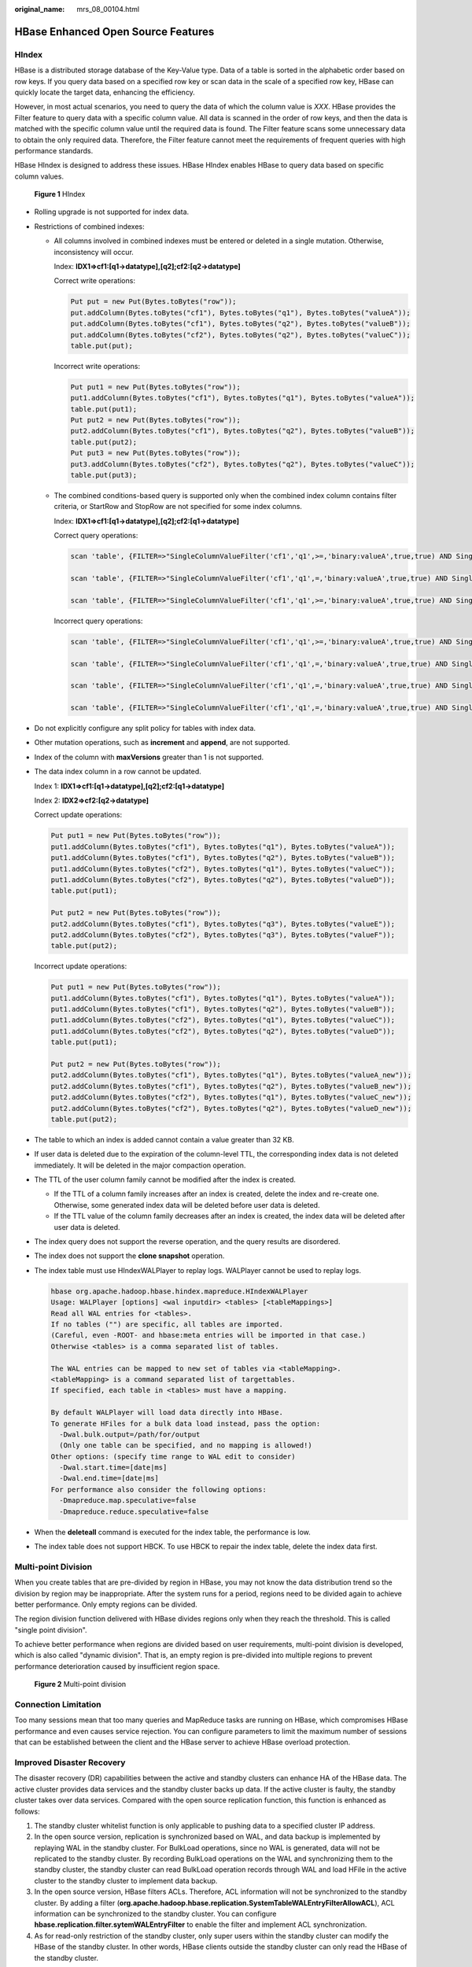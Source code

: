 :original_name: mrs_08_00104.html

.. _mrs_08_00104:

HBase Enhanced Open Source Features
===================================

HIndex
------

HBase is a distributed storage database of the Key-Value type. Data of a table is sorted in the alphabetic order based on row keys. If you query data based on a specified row key or scan data in the scale of a specified row key, HBase can quickly locate the target data, enhancing the efficiency.

However, in most actual scenarios, you need to query the data of which the column value is *XXX*. HBase provides the Filter feature to query data with a specific column value. All data is scanned in the order of row keys, and then the data is matched with the specific column value until the required data is found. The Filter feature scans some unnecessary data to obtain the only required data. Therefore, the Filter feature cannot meet the requirements of frequent queries with high performance standards.

HBase HIndex is designed to address these issues. HBase HIndex enables HBase to query data based on specific column values.


.. figure:: /_static/images/en-us_image_0000001388353450.png
   :alt: **Figure 1** HIndex

   **Figure 1** HIndex

-  Rolling upgrade is not supported for index data.

-  Restrictions of combined indexes:

   -  All columns involved in combined indexes must be entered or deleted in a single mutation. Otherwise, inconsistency will occur.

      Index: **IDX1=>cf1:[q1->datatype],[q2];cf2:[q2->datatype]**

      Correct write operations:

      .. code-block::

         Put put = new Put(Bytes.toBytes("row"));
         put.addColumn(Bytes.toBytes("cf1"), Bytes.toBytes("q1"), Bytes.toBytes("valueA"));
         put.addColumn(Bytes.toBytes("cf1"), Bytes.toBytes("q2"), Bytes.toBytes("valueB"));
         put.addColumn(Bytes.toBytes("cf2"), Bytes.toBytes("q2"), Bytes.toBytes("valueC"));
         table.put(put);

      Incorrect write operations:

      .. code-block::

         Put put1 = new Put(Bytes.toBytes("row"));
         put1.addColumn(Bytes.toBytes("cf1"), Bytes.toBytes("q1"), Bytes.toBytes("valueA"));
         table.put(put1);
         Put put2 = new Put(Bytes.toBytes("row"));
         put2.addColumn(Bytes.toBytes("cf1"), Bytes.toBytes("q2"), Bytes.toBytes("valueB"));
         table.put(put2);
         Put put3 = new Put(Bytes.toBytes("row"));
         put3.addColumn(Bytes.toBytes("cf2"), Bytes.toBytes("q2"), Bytes.toBytes("valueC"));
         table.put(put3);

   -  The combined conditions-based query is supported only when the combined index column contains filter criteria, or StartRow and StopRow are not specified for some index columns.

      Index: **IDX1=>cf1:[q1->datatype],[q2];cf2:[q1->datatype]**

      Correct query operations:

      .. code-block::

         scan 'table', {FILTER=>"SingleColumnValueFilter('cf1','q1',>=,'binary:valueA',true,true) AND SingleColumnValueFilter('cf1','q2',>=,'binary:valueB',true,true) AND SingleColumnValueFilter('cf2','q1',>=,'binary:valueC',true,true) "}

         scan 'table', {FILTER=>"SingleColumnValueFilter('cf1','q1',=,'binary:valueA',true,true) AND SingleColumnValueFilter('cf1','q2',>=,'binary:valueB',true,true)" }

         scan 'table', {FILTER=>"SingleColumnValueFilter('cf1','q1',>=,'binary:valueA',true,true) AND SingleColumnValueFilter('cf1','q2',>=,'binary:valueB',true,true) AND SingleColumnValueFilter('cf2','q1',>=,'binary:valueC',true,true)",STARTROW=>'row001',STOPROW=>'row100'}

      Incorrect query operations:

      .. code-block::

         scan 'table', {FILTER=>"SingleColumnValueFilter('cf1','q1',>=,'binary:valueA',true,true) AND SingleColumnValueFilter('cf1','q2',>=,'binary:valueB',true,true) AND SingleColumnValueFilter('cf2','q1',>=,'binary:valueC',true,true)  AND SingleColumnValueFilter('cf2','q2',>=,'binary:valueD',true,true)"}

         scan 'table', {FILTER=>"SingleColumnValueFilter('cf1','q1',=,'binary:valueA',true,true) AND SingleColumnValueFilter('cf2','q1',>=,'binary:valueC',true,true)" }

         scan 'table', {FILTER=>"SingleColumnValueFilter('cf1','q1',=,'binary:valueA',true,true) AND SingleColumnValueFilter('cf2','q2',>=,'binary:valueD',true,true)" }

         scan 'table', {FILTER=>"SingleColumnValueFilter('cf1','q1',=,'binary:valueA',true,true) AND SingleColumnValueFilter('cf1','q2',>=,'binary:valueB',true,true)" ,STARTROW=>'row001',STOPROW=>'row100' }

-  Do not explicitly configure any split policy for tables with index data.

-  Other mutation operations, such as **increment** and **append**, are not supported.

-  Index of the column with **maxVersions** greater than 1 is not supported.

-  The data index column in a row cannot be updated.

   Index 1: **IDX1=>cf1:[q1->datatype],[q2];cf2:[q1->datatype]**

   Index 2: **IDX2=>cf2:[q2->datatype]**

   Correct update operations:

   .. code-block::

      Put put1 = new Put(Bytes.toBytes("row"));
      put1.addColumn(Bytes.toBytes("cf1"), Bytes.toBytes("q1"), Bytes.toBytes("valueA"));
      put1.addColumn(Bytes.toBytes("cf1"), Bytes.toBytes("q2"), Bytes.toBytes("valueB"));
      put1.addColumn(Bytes.toBytes("cf2"), Bytes.toBytes("q1"), Bytes.toBytes("valueC"));
      put1.addColumn(Bytes.toBytes("cf2"), Bytes.toBytes("q2"), Bytes.toBytes("valueD"));
      table.put(put1);

      Put put2 = new Put(Bytes.toBytes("row"));
      put2.addColumn(Bytes.toBytes("cf1"), Bytes.toBytes("q3"), Bytes.toBytes("valueE"));
      put2.addColumn(Bytes.toBytes("cf2"), Bytes.toBytes("q3"), Bytes.toBytes("valueF"));
      table.put(put2);

   Incorrect update operations:

   .. code-block::

      Put put1 = new Put(Bytes.toBytes("row"));
      put1.addColumn(Bytes.toBytes("cf1"), Bytes.toBytes("q1"), Bytes.toBytes("valueA"));
      put1.addColumn(Bytes.toBytes("cf1"), Bytes.toBytes("q2"), Bytes.toBytes("valueB"));
      put1.addColumn(Bytes.toBytes("cf2"), Bytes.toBytes("q1"), Bytes.toBytes("valueC"));
      put1.addColumn(Bytes.toBytes("cf2"), Bytes.toBytes("q2"), Bytes.toBytes("valueD"));
      table.put(put1);

      Put put2 = new Put(Bytes.toBytes("row"));
      put2.addColumn(Bytes.toBytes("cf1"), Bytes.toBytes("q1"), Bytes.toBytes("valueA_new"));
      put2.addColumn(Bytes.toBytes("cf1"), Bytes.toBytes("q2"), Bytes.toBytes("valueB_new"));
      put2.addColumn(Bytes.toBytes("cf2"), Bytes.toBytes("q1"), Bytes.toBytes("valueC_new"));
      put2.addColumn(Bytes.toBytes("cf2"), Bytes.toBytes("q2"), Bytes.toBytes("valueD_new"));
      table.put(put2);

-  The table to which an index is added cannot contain a value greater than 32 KB.

-  If user data is deleted due to the expiration of the column-level TTL, the corresponding index data is not deleted immediately. It will be deleted in the major compaction operation.

-  The TTL of the user column family cannot be modified after the index is created.

   -  If the TTL of a column family increases after an index is created, delete the index and re-create one. Otherwise, some generated index data will be deleted before user data is deleted.
   -  If the TTL value of the column family decreases after an index is created, the index data will be deleted after user data is deleted.

-  The index query does not support the reverse operation, and the query results are disordered.

-  The index does not support the **clone snapshot** operation.

-  The index table must use HIndexWALPlayer to replay logs. WALPlayer cannot be used to replay logs.

   .. code-block::

      hbase org.apache.hadoop.hbase.hindex.mapreduce.HIndexWALPlayer
      Usage: WALPlayer [options] <wal inputdir> <tables> [<tableMappings>]
      Read all WAL entries for <tables>.
      If no tables ("") are specific, all tables are imported.
      (Careful, even -ROOT- and hbase:meta entries will be imported in that case.)
      Otherwise <tables> is a comma separated list of tables.

      The WAL entries can be mapped to new set of tables via <tableMapping>.
      <tableMapping> is a command separated list of targettables.
      If specified, each table in <tables> must have a mapping.

      By default WALPlayer will load data directly into HBase.
      To generate HFiles for a bulk data load instead, pass the option:
        -Dwal.bulk.output=/path/for/output
        (Only one table can be specified, and no mapping is allowed!)
      Other options: (specify time range to WAL edit to consider)
        -Dwal.start.time=[date|ms]
        -Dwal.end.time=[date|ms]
      For performance also consider the following options:
        -Dmapreduce.map.speculative=false
        -Dmapreduce.reduce.speculative=false

-  When the **deleteall** command is executed for the index table, the performance is low.

-  The index table does not support HBCK. To use HBCK to repair the index table, delete the index data first.

Multi-point Division
--------------------

When you create tables that are pre-divided by region in HBase, you may not know the data distribution trend so the division by region may be inappropriate. After the system runs for a period, regions need to be divided again to achieve better performance. Only empty regions can be divided.

The region division function delivered with HBase divides regions only when they reach the threshold. This is called "single point division".

To achieve better performance when regions are divided based on user requirements, multi-point division is developed, which is also called "dynamic division". That is, an empty region is pre-divided into multiple regions to prevent performance deterioration caused by insufficient region space.


.. figure:: /_static/images/en-us_image_0000001296270810.png
   :alt: **Figure 2** Multi-point division

   **Figure 2** Multi-point division

Connection Limitation
---------------------

Too many sessions mean that too many queries and MapReduce tasks are running on HBase, which compromises HBase performance and even causes service rejection. You can configure parameters to limit the maximum number of sessions that can be established between the client and the HBase server to achieve HBase overload protection.

Improved Disaster Recovery
--------------------------

The disaster recovery (DR) capabilities between the active and standby clusters can enhance HA of the HBase data. The active cluster provides data services and the standby cluster backs up data. If the active cluster is faulty, the standby cluster takes over data services. Compared with the open source replication function, this function is enhanced as follows:

#. The standby cluster whitelist function is only applicable to pushing data to a specified cluster IP address.
#. In the open source version, replication is synchronized based on WAL, and data backup is implemented by replaying WAL in the standby cluster. For BulkLoad operations, since no WAL is generated, data will not be replicated to the standby cluster. By recording BulkLoad operations on the WAL and synchronizing them to the standby cluster, the standby cluster can read BulkLoad operation records through WAL and load HFile in the active cluster to the standby cluster to implement data backup.
#. In the open source version, HBase filters ACLs. Therefore, ACL information will not be synchronized to the standby cluster. By adding a filter (**org.apache.hadoop.hbase.replication.SystemTableWALEntryFilterAllowACL**), ACL information can be synchronized to the standby cluster. You can configure **hbase.replication.filter.sytemWALEntryFilter** to enable the filter and implement ACL synchronization.
#. As for read-only restriction of the standby cluster, only super users within the standby cluster can modify the HBase of the standby cluster. In other words, HBase clients outside the standby cluster can only read the HBase of the standby cluster.

HBase MOB
---------

In the actual application scenarios, data in various sizes needs to be stored, for example, image data and documents. Data whose size is smaller than 10 MB can be stored in HBase. HBase can yield the best read-and-write performance for data whose size is smaller than 100 KB. If the size of data stored in HBase is greater than 100 KB or even reaches 10 MB and the same number of data files are inserted, the total data amount is large, causing frequent compaction and split, high CPU consumption, high disk I/O frequency, and low performance.

MOB data (whose size ranges from 100 KB to 10 MB) is stored in a file system (for example, HDFS) in HFile format. The expiredMobFileCleaner and Sweeper tools are used to manage HFiles and save the address and size information about the HFiles to the store of HBase as values. This greatly decreases the compaction and split frequency in HBase and improves performance.

As shown in :ref:`Figure 3 <mrs_08_00104__f230cbe9084ca4d608b9af5f36a6cbfed>`, MOB indicates mobstore stored on HRegion. Mobstore stores keys and values. Wherein, a key is the corresponding key in HBase, and a value is the reference address and data offset stored in the file system. When reading data, mobstore uses its own scanner to read key-value data objects and uses the address and data size information in the value to obtain target data from the file system.

.. _mrs_08_00104__f230cbe9084ca4d608b9af5f36a6cbfed:

.. figure:: /_static/images/en-us_image_0000001296590634.png
   :alt: **Figure 3** MOB data storage principle

   **Figure 3** MOB data storage principle

HFS
---

HBase FileStream (HFS) is an independent HBase file storage module. It is used in MRS upper-layer applications by encapsulating HBase and HDFS interfaces to provide these upper-layer applications with functions such as file storage, read, and deletion.

In the Hadoop ecosystem, the HDFS and HBase face tough problems in mass file storage in some scenarios:

-  If a large number of small files are stored in HDFS, the NameNode will be under great pressure.
-  Some large files cannot be directly stored on HBase due to HBase APIs and internal mechanisms.

HFS is developed for the mixed storage of massive small files and some large files in Hadoop. Simply speaking, massive small files (smaller than 10 MB) and some large files (greater than 10 MB) need to be stored in HBase tables.

For such a scenario, HFS provides unified operation APIs similar to HBase function APIs.

Multiple RegionServers Deployed on the Same Server
--------------------------------------------------

Multiple RegionServers can be deployed on one node to improve HBase resource utilization.

If only one RegionServer is deployed, resource utilization is low due to the following reasons:

#. A RegionServer supports a limited number of regions, and therefore memory and CPU resources cannot be fully used.
#. A single RegionServer supports a maximum of 20 TB data, of which two copies require 40 TB, and three copies require 60 TB. In this case, 96 TB capacity cannot be used up.
#. Poor write performance: One RegionServer is deployed on a physical server, and only one HLog exists. Only three disks can be written at the same time.

The HBase resource utilization can be improved when multiple RegionServers are deployed on the same server.

#. A physical server can be configured with a maximum of five RegionServers. The number of RegionServers deployed on each physical server can be configured as required.
#. Resources such as memory, disks, and CPUs can be fully used.
#. A physical server supports a maximum of five HLogs and allows data to be written to 15 disks at the same time, significantly improving write performance.


.. figure:: /_static/images/en-us_image_0000001349190349.png
   :alt: **Figure 4** Improved HBase resource utilization

   **Figure 4** Improved HBase resource utilization

HBase Dual-Read
---------------

In the HBase storage scenario, it is difficult to ensure 99.9% query stability due to GC, network jitter, and bad sectors of disks. The HBase dual-read feature is added to meet the requirements of low glitches during large-data-volume random read.

The HBase dual-read feature is based on the DR capability of the active and standby clusters. The probability that the two clusters generate glitches at the same time is far less than that of one cluster. The dual-cluster concurrent access mode is used to ensure query stability. When a user initiates a query request, the HBase service of the two clusters is queried at the same time. If the active cluster does not return any result after a period of time (the maximum tolerable glitch time), the data of the cluster with the fastest response can be used. The following figure shows the working principle.

|image1|

.. |image1| image:: /_static/images/en-us_image_0000001296750250.png
